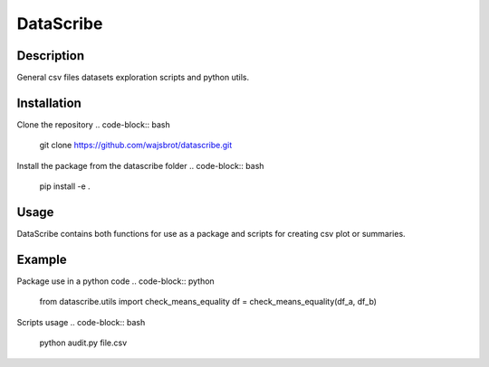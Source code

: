 ==========
DataScribe
==========

-------------------
Description
-------------------
General csv files datasets exploration scripts and python utils. 


-------------------
Installation
-------------------
Clone the repository 
.. code-block:: bash 

    git clone https://github.com/wajsbrot/datascribe.git

Install the package from the datascribe folder
.. code-block:: bash

    pip install -e .
    
-------------------
Usage
-------------------
DataScribe contains both functions for use as a package and
scripts for creating csv plot or summaries.

-------------------
Example
-------------------
Package use in a python code
.. code-block:: python

    from datascribe.utils import check_means_equality
    df = check_means_equality(df_a, df_b)

Scripts usage
.. code-block:: bash

    python audit.py file.csv

